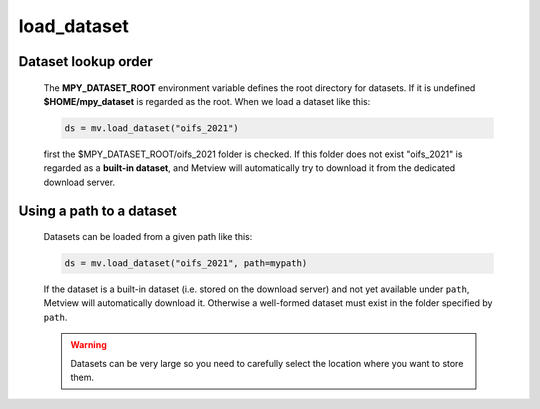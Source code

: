 load_dataset
===============

.. py:function:: load_dataset(name, path="")

    Loads a dataset (see :ref:`Datasets <dataset_overview>`.) 
   
    :param name: name of the dataset
    :type name: str
    :param path: path to the dataset 
    :type path: str
    :rtype: :class:`Dataset`

    
Dataset lookup order
++++++++++++++++++++++

    The **MPY_DATASET_ROOT** environment variable defines the root directory for datasets. If it is undefined **$HOME/mpy_dataset** is regarded as the root. When we load a dataset like this:

    .. code-block:: python
        
        ds = mv.load_dataset("oifs_2021")

    first the $MPY_DATASET_ROOT/oifs_2021 folder is checked. If this folder does not exist "oifs_2021" is regarded as a **built-in dataset**, and Metview will automatically try to download it from the dedicated download server.

Using a path to a dataset
++++++++++++++++++++++++++++ 

    Datasets can be loaded from a given path like this:
    
    .. code-block:: python

        ds = mv.load_dataset("oifs_2021", path=mypath)

    If the dataset is a built-in dataset (i.e. stored on the download server) and not yet available under ``path``, Metview will automatically download it. Otherwise a well-formed dataset must exist in the folder specified by ``path``.

    .. warning::
        
        Datasets can be very large so you need to carefully select the location where you want to store them.


.. mv-minigallery:: load_dataset
